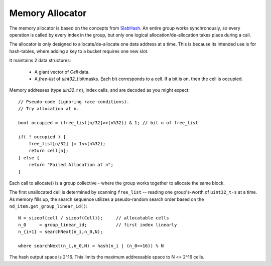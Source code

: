 Memory Allocator
################

The memory allocator is based on the concepts from
`SlabHash <https://github.com/owensgroup/SlabHash>`_.
An entire group works synchronously, so every operation
is called by every index in the group, but only one logical
allocation/de-allocation takes place during a call.

The allocator is only designed to allocate/de-allocate
one data address at a time.  This is because its intended
use is for hash-tables, where adding a key to a bucket
requires one new slot.

It maintains 2 data structures:

  * A giant vector of `Cell` data.

  * A *free-list* of `uint32_t` bitmasks.  Each bit corresponds to
    a cell.  If a bit is on, then the cell is occupied.

Memory addresses (type `uin32_t n`), index cells,
and are decoded as you might expect::

    // Pseudo-code (ignoring race-conditions).
    // Try allocation at n.

    bool occupied = (free_list[n/32]>>(n%32)) & 1; // bit n of free_list

    if( ! occupied ) {
        free_list[n/32] |= 1<<(n%32);
        return cell[n];
    } else {
        return "Failed Allocation at n";
    }

Each call to allocate() is a group collective - where the
group works together to allocate the same block.

The first unallocated cell is determined
by scanning ``free_list`` -- reading one group's-worth
of ``uint32_t-s`` at a time.
As memory fills up, the search sequence utilizes
a pseudo-random search order based on the 
``nd_item.get_group_linear_id()``::

    N = sizeof(cell / sizeof(Cell));     // allocatable cells
    n_0     = group_linear_id;           // first index linearly
    n_{i+1} = searchNext(n_i,n_0,N);

    where searchNext(n_i,n_0,N) = hash(n_i | (n_0<<16)) % N

The hash output space is 2^16.  This limits the maximum addressable space to
N <= 2^16 cells.

.. doxygenclass:: syclhash::Alloc
   :members:

.. doxygenclass:: syclhash::DeviceAlloc
   :members:
